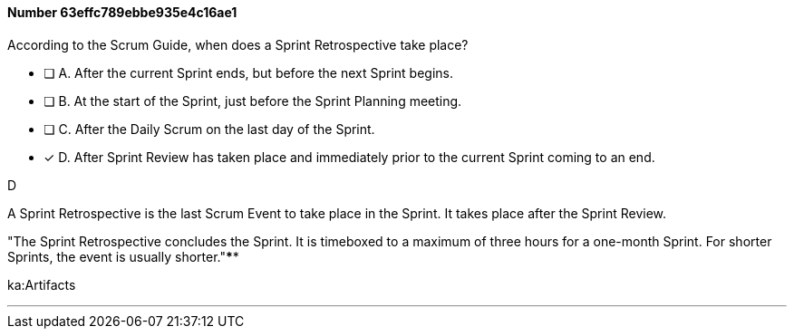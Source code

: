 
[.question]
==== Number 63effc789ebbe935e4c16ae1

****

[.query]
According to the Scrum Guide, when does a Sprint Retrospective take place?

[.list]
* [ ] A. After the current Sprint ends, but before the next Sprint begins.
* [ ] B. At the start of the Sprint, just before the Sprint Planning meeting.
* [ ] C. After the Daily Scrum on the last day of the Sprint.
* [*] D. After Sprint Review has taken place and immediately prior to the current Sprint coming to an end.
****

[.answer]
D

[.explanation]
A Sprint Retrospective is the last Scrum Event to take place in the Sprint. It takes place after the Sprint Review.


"The Sprint Retrospective concludes the Sprint. It is timeboxed to a maximum of three hours for a one-month Sprint. For shorter Sprints, the event is usually shorter."****

[.ka]
ka:Artifacts

'''

